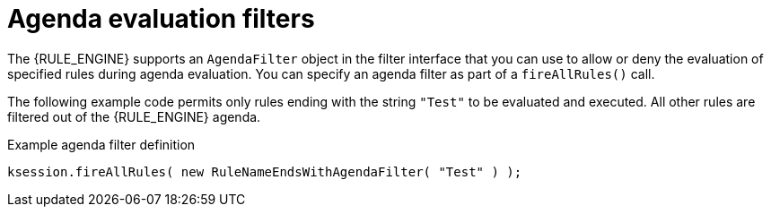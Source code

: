 ////
Licensed to the Apache Software Foundation (ASF) under one
or more contributor license agreements.  See the NOTICE file
distributed with this work for additional information
regarding copyright ownership.  The ASF licenses this file
to you under the Apache License, Version 2.0 (the
"License"); you may not use this file except in compliance
with the License.  You may obtain a copy of the License at

    http://www.apache.org/licenses/LICENSE-2.0

  Unless required by applicable law or agreed to in writing,
  software distributed under the License is distributed on an
  "AS IS" BASIS, WITHOUT WARRANTIES OR CONDITIONS OF ANY
  KIND, either express or implied.  See the License for the
  specific language governing permissions and limitations
  under the License.
////

[id='agenda-filters-con_{context}']

= Agenda evaluation filters

ifdef::DROOLS,JBPM,OP[]
.AgendaFilters
image::rule-engine/AgendaFilter.png[align="center"]
endif::[]

The {RULE_ENGINE} supports an `AgendaFilter` object in the filter interface that you can use to allow or deny the evaluation of specified rules during agenda evaluation. You can specify an agenda filter as part of a `fireAllRules()` call.

The following example code permits only rules ending with the string `"Test"` to be evaluated and executed. All other rules are filtered out of the {RULE_ENGINE} agenda.

.Example agenda filter definition
[source,java]
----
ksession.fireAllRules( new RuleNameEndsWithAgendaFilter( "Test" ) );
----
